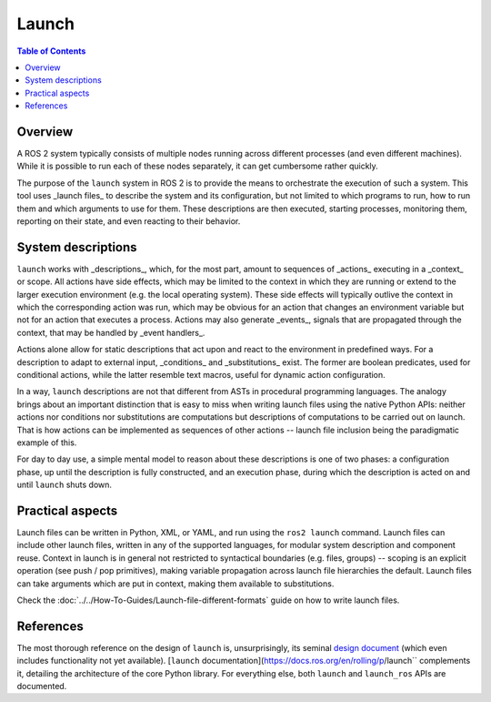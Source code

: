 Launch
======

.. contents:: Table of Contents
   :local:

Overview
--------

A ROS 2 system typically consists of multiple nodes running across different processes (and even different machines).
While it is possible to run each of these nodes separately, it can get cumbersome rather quickly.

The purpose of the ``launch`` system in ROS 2 is to provide the means to orchestrate the execution of such a system. This tool uses _launch files_ to describe the system and its configuration, but not limited to which programs to run, how to run them and which arguments to use for them. These descriptions are then executed, starting processes, monitoring them, reporting on their state, and even reacting to their behavior.

System descriptions
-------------------

``launch`` works with _descriptions_, which, for the most part, amount to sequences of _actions_ executing in a _context_ or scope. All actions have side effects, which may be limited to the context in which they are running or extend to the larger execution environment (e.g. the local operating system). These side effects will typically outlive the context in which the corresponding action was run, which may be obvious for an action that changes an environment variable but not for an action that executes a process. Actions may also generate _events_, signals that are propagated through the context, that may be handled by _event handlers_.

Actions alone allow for static descriptions that act upon and react to the environment in predefined ways. For a description to adapt to external input, _conditions_ and _substitutions_ exist. The former are boolean predicates, used for conditional actions, while the latter resemble text macros, useful for dynamic action configuration.

In a way, ``launch`` descriptions are not that different from ASTs in procedural programming languages. The analogy brings about an important distinction that is easy to miss when writing launch files using the native Python APIs: neither actions nor conditions nor substitutions are computations but descriptions of computations to be carried out on launch. That is how actions can be implemented as sequences of other actions -- launch file inclusion being the paradigmatic example of this.

For day to day use, a simple mental model to reason about these descriptions is one of two phases: a configuration phase, up until the description is fully constructed, and an execution phase, during which the description is acted on and until ``launch`` shuts down.

Practical aspects
-----------------

Launch files can be written in Python, XML, or YAML, and run using the ``ros2 launch`` command. Launch files can include other launch files, written in any of the supported languages, for modular system description and component reuse. Context in launch is in general not restricted to syntactical boundaries (e.g. files, groups) -- scoping is an explicit operation (see push / pop primitives), making variable propagation across launch file hierarchies the default. Launch files can take arguments which are put in context, making them available to substitutions.

Check the :doc:`../../How-To-Guides/Launch-file-different-formats` guide on how to write launch files.

References
----------

The most thorough reference on the design of ``launch`` is, unsurprisingly, its seminal `design document <https://design.ros2.org/articles/roslaunch.html>`__ (which even includes functionality not yet available). [``launch`` documentation](https://docs.ros.org/en/rolling/p/launch`` complements it, detailing the architecture of the core Python library. For everything else, both ``launch`` and ``launch_ros`` APIs are documented.
